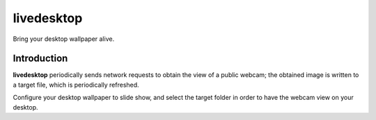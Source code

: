 =============
 livedesktop
=============

Bring your desktop wallpaper alive.

Introduction
============

**livedesktop** periodically sends network requests to obtain the
view of a public webcam; the obtained image is written to a target
file, which is periodically refreshed.

Configure your desktop wallpaper to slide show, and select the
target folder in order to have the webcam view on your desktop.

